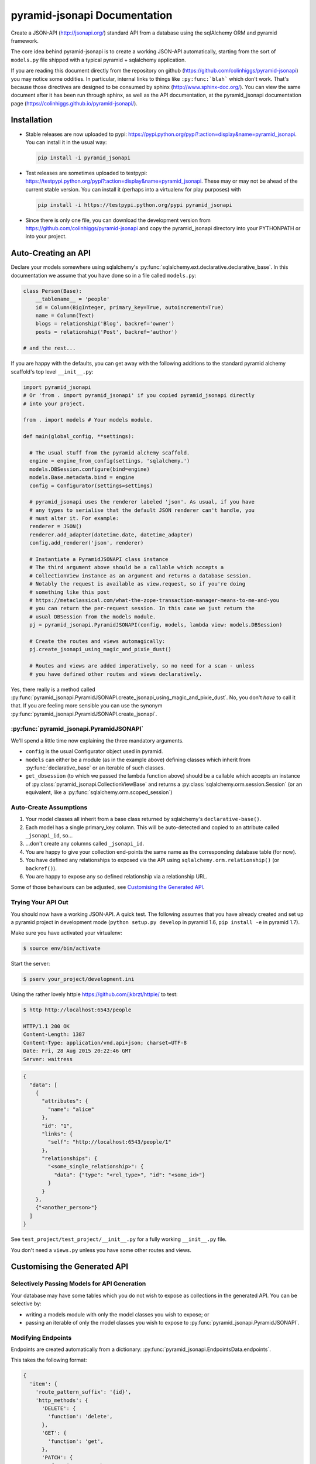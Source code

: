 *********************************
pyramid-jsonapi Documentation
*********************************

Create a JSON-API (`<http://jsonapi.org/>`_) standard API from a database using
the sqlAlchemy ORM and pyramid framework.

The core idea behind pyramid-jsonapi is to create a working JSON-API
automatically, starting from the sort of ``models.py`` file shipped with a
typical pyramid + sqlalchemy application.

If you are reading this document directly from the repository on github
(`<https://github.com/colinhiggs/pyramid-jsonapi>`_) you may notice some
oddities. In particular, internal links to things like ``:py:func:`blah``` which
don't work. That's because those directives are designed to be consumed by
sphinx (`<http://www.sphinx-doc.org/>`_). You can view the same document after
it has been run through sphinx, as well as the API documentation, at the
pyramid_jsonapi documentation page
(`<https://colinhiggs.github.io/pyramid-jsonapi/>`_).

Installation
============

* Stable releases are now uploaded to pypi:
  `<https://pypi.python.org/pypi?:action=display&name=pyramid_jsonapi>`_. You
  can install it in the usual way:

  .. code-block:: bash

    pip install -i pyramid_jsonapi

* Test releases are sometimes uploaded to testpypi:
  `<https://testpypi.python.org/pypi?:action=display&name=pyramid_jsonapi>`_.
  These may or may not be ahead of the current stable version. You
  can install it (perhaps into a virtualenv for play purposes) with

  .. code-block:: bash

    pip install -i https://testpypi.python.org/pypi pyramid_jsonapi

* Since there is only one file, you can download the development version from
  `<https://github.com/colinhiggs/pyramid-jsonapi>`_ and copy the
  pyramid_jsonapi directory into your PYTHONPATH or into your project.

Auto-Creating an API
====================

Declare your models somewhere using sqlalchemy's
:py:func:`sqlalchemy.ext.declarative.declarative_base`. In this documentation we
assume that you have done so in a file called ``models.py``:

.. code-block:: python

  class Person(Base):
      __tablename__ = 'people'
      id = Column(BigInteger, primary_key=True, autoincrement=True)
      name = Column(Text)
      blogs = relationship('Blog', backref='owner')
      posts = relationship('Post', backref='author')

  # and the rest...

If you are happy with the defaults, you can get away with the following
additions to the standard pyramid alchemy scaffold's top level ``__init__.py``:

.. code-block:: python

  import pyramid_jsonapi
  # Or 'from . import pyramid_jsonapi' if you copied pyramid_jsonapi directly
  # into your project.

  from . import models # Your models module.

  def main(global_config, **settings):

    # The usual stuff from the pyramid alchemy scaffold.
    engine = engine_from_config(settings, 'sqlalchemy.')
    models.DBSession.configure(bind=engine)
    models.Base.metadata.bind = engine
    config = Configurator(settings=settings)

    # pyramid_jsonapi uses the renderer labeled 'json'. As usual, if you have
    # any types to serialise that the default JSON renderer can't handle, you
    # must alter it. For example:
    renderer = JSON()
    renderer.add_adapter(datetime.date, datetime_adapter)
    config.add_renderer('json', renderer)

    # Instantiate a PyramidJSONAPI class instance
    # The third argument above should be a callable which accepts a
    # CollectionView instance as an argument and returns a database session.
    # Notably the request is available as view.request, so if you're doing
    # something like this post
    # https://metaclassical.com/what-the-zope-transaction-manager-means-to-me-and-you
    # you can return the per-request session. In this case we just return the
    # usual DBSession from the models module.
    pj = pyramid_jsonapi.PyramidJSONAPI(config, models, lambda view: models.DBSession)

    # Create the routes and views automagically:
    pj.create_jsonapi_using_magic_and_pixie_dust()

    # Routes and views are added imperatively, so no need for a scan - unless
    # you have defined other routes and views declaratively.

Yes, there really is a method called
:py:func:`pyramid_jsonapi.PyramidJSONAPI.create_jsonapi_using_magic_and_pixie_dust`. No, you
don't *have* to call it that. If you are feeling more sensible you can use the
synonym :py:func:`pyramid_jsonapi.PyramidJSONAPI.create_jsonapi`.

:py:func:`pyramid_jsonapi.PyramidJSONAPI`
----------------------------------------

We'll spend a little time now explaining the three mandatory arguments.

* ``config`` is the usual Configurator object used in pyramid.

* ``models`` can either be a module (as in the example above) defining classes
  which inherit from :py:func:`declarative_base` or an iterable of such classes.

* ``get_dbsession`` (to which we passed the lambda function above) should be a
  callable which accepts an instance of
  :py:class:`pyramid_jsonapi.CollectionViewBase` and returns a
  :py:class:`sqlalchemy.orm.session.Session` (or an equivalent, like a
  :py:func:`sqlalchemy.orm.scoped_session`)

Auto-Create Assumptions
-----------------------

#. Your model classes all inherit from a base class returned by sqlalchemy's
   ``declarative-base()``.

#. Each model has a single primary_key column. This will be auto-detected and
   copied to an attribute called ``_jsonapi_id``, so...

#. ...don't create any columns called ``_jsonapi_id``.

#. You are happy to give your collection end-points the same name as the
   corresponding database table (for now).

#. You have defined any relationships to exposed via the API using
   ``sqlalchemy.orm.relationship()`` (or ``backref()``).

#. You are happy to expose any so defined relationship via a relationship URL.

Some of those behaviours can be adjusted, see `Customising the Generated API`_.

Trying Your API Out
-------------------

You should now have a working JSON-API. A quick test. The following assumes that
you have already created and set up a pyramid project in development mode
(``python setup.py develop`` in pyramid 1.6, ``pip install -e`` in pyramid 1.7).

Make sure you have activated your virtualenv:

.. code-block:: bash

  $ source env/bin/activate

Start the server:

.. code-block:: bash

  $ pserv your_project/development.ini

Using the rather lovely httpie `<https://github.com/jkbrzt/httpie/>`_ to test:

.. code-block:: bash

  $ http http://localhost:6543/people

  HTTP/1.1 200 OK
  Content-Length: 1387
  Content-Type: application/vnd.api+json; charset=UTF-8
  Date: Fri, 28 Aug 2015 20:22:46 GMT
  Server: waitress

.. code-block:: json

  {
    "data": [
      {
        "attributes": {
          "name": "alice"
        },
        "id": "1",
        "links": {
          "self": "http://localhost:6543/people/1"
        },
        "relationships": {
          "<some_single_relationship>": {
            "data": {"type": "<rel_type>", "id": "<some_id>"}
          }
        }
      },
      {"<another_person>"}
    ]
  }


See ``test_project/test_project/__init__.py`` for a fully working
``__init__.py`` file.

You don't need a ``views.py`` unless you have some other routes and views.

Customising the Generated API
=============================

Selectively Passing Models for API Generation
---------------------------------------------

Your database may have some tables which you do not wish to expose as collections in the generated API. You can be selective by:

* writing a models module with only the model classes you wish to expose; or
* passing an iterable of only the model classes you wish to expose to
  :py:func:`pyramid_jsonapi.PyramidJSONAPI`.

Modifying Endpoints
-------------------

Endpoints are created automatically from a dictionary: :py:func:`pyramid_jsonapi.EndpointsData.endpoints`.

This takes the following format:

.. code-block:: python

  {
    'item': {
      'route_pattern_suffix': '{id}',
      'http_methods': {
        'DELETE': {
          'function': 'delete',
        },
        'GET': {
          'function': 'get',
        },
        'PATCH': {
          'function': 'patch',
        },
      },
    },
    ... # other endpoints ommitted
  }

* There are 4 ``endpoints`` defined: ``collection``, ``item``, ``relationships`` and ``related``.
* Each ``endpoint`` may have ``route_pattern_suffix`` defined (if ommitted, defaults to ``''``).
* Each ``endpoint`` may have 0 or more ``http_methods`` defined. (``GET``, ``POST``, etc).
* Each ``method`` must have ``function`` defined. This is the name (string) of the view function to call for this endpoint.
* Each ``method`` may have a ``renderer`` defined (if omitted, this defaults to ``'json'``).

For example, to extend this structure to handle the ``OPTIONS`` ``http_method`` for all endpoints (e.g. for `CORS <https://enable-cors.org>`_):

.. code-block:: python

  ...

  # Create a view class method.
  def options_view(self):
      return ''

  # Instantiate the class
  pj = pyramid_jsonapi.Pyramid_JSONAPI(config, models, dbsession)

  # Update all endpoints to handle OPTIONS http_method requests
  for endpoint in pj.EndpointData.endpoints:
      pj.EndpointData.endpoints[endpoint]['http_methods']['OPTIONS'] = {'function': 'options_view',
                                                                        'renderer': 'string'}

  # Create the view_classes
  pj.create_jsonapi()

  # Bind the custom options method (defined above) to each view_class
  for vc in pj.view_classes.values():
          vc.options_view = options_view



Callbacks
---------

At certain points during the processing of a request, ``pyramid_jsonapi`` will
invoke any callback functions which have been registered. Callback sequences are
currently implemented as ``collections.deque``: you add your callback functions
using ``.append()`` or ``.appendleft()``, remove them with ``.pop()`` or
``.popleft()`` and so on. The functions in each callback list will be called in
order at the appropriate point.

Getting the Callback Deque
--------------------------

Every view class (subclass of CollectionViewBase) has its own dictionary of
callback deques (``view_class.callbacks``). That dictionary is keyed by callback
deque name. For example, if you have a view_class and you would like to append
your ``my_after_get`` function to the ``after_get`` deque:

.. code-block:: python

  view_class.callbacks['after_get'].append(my_after_get)

If you don't currently have a view class, you can get one from a model class
(for example, ``models.Person``) with:

.. code-block:: python

  person_view_class = pyramid_jsonapi.PyramidJSONAPI.view_classes[models.Person]

Available Callback Deques
-------------------------

The following is a list of available callbacks. Note that each item in the list
has a name like ``pyramid_jsonapi.callbacks_doc.<callback_name>``. That's so
that sphinx will link to auto-built documentation from the module
``pyramid_jsonapi.callbacks_doc``. In practice you should use only the name
after the last '.' to get callback deques.

* :py:func:`pyramid_jsonapi.callbacks_doc.after_serialise_object`

* :py:func:`pyramid_jsonapi.callbacks_doc.after_serialise_identifier`

* :py:func:`pyramid_jsonapi.callbacks_doc.after_get`

* :py:func:`pyramid_jsonapi.callbacks_doc.before_patch`

* :py:func:`pyramid_jsonapi.callbacks_doc.before_delete`

* :py:func:`pyramid_jsonapi.callbacks_doc.after_collection_get`

* :py:func:`pyramid_jsonapi.callbacks_doc.before_collection_post`

* :py:func:`pyramid_jsonapi.callbacks_doc.after_related_get`

* :py:func:`pyramid_jsonapi.callbacks_doc.after_relationships_get`

* :py:func:`pyramid_jsonapi.callbacks_doc.before_relationships_post`

* :py:func:`pyramid_jsonapi.callbacks_doc.before_relationships_patch`

* :py:func:`pyramid_jsonapi.callbacks_doc.before_relationships_delete`


Canned Callbacks
----------------

Using the callbacks above, you could, in theory, do things like implement a
permissions system, generalised call-outs to other data sources, or many other
things. However, some of those would entail quite a lot of work as well as being
potentially generally useful. In the interests of reuse, pyramid_jsonapi
maintains sets of self consistent callbacks which cooperate towards one goal.

So far there is only one such set: ``access_control_serialised_objects``. This
set of callbacks implements an access control system based on the inspection of
serialised (as dictionaries) objects before POST, PATCH and DELETE operations
and after serialisation and GET operations.

Registering Canned Callbacks
----------------------------

Given a callback set name, you can register callback sets on each view class:

.. code-block:: python

  view_class.append_callback_set('access_control_serialised_objects')

or on all view classes:

.. code-block:: python

  pyramid_jsonapi.PyramidJSONAPI.append_callback_set_to_all_views(
    'access_control_serialised_objects'
  )

Callback Sets
-------------

``access_control_serialised_objects``
~~~~~~~~~~~~~~~~~~~~~~~~~~~~~~~~~~~~~

These callbacks will allow, deny, or manipulate the results of actions
dependent upon the return values of two methods of the calling view class:
:py:func:`pyramid_jsonapi.CollectionViewBase.allowed_object` and
:py:func:`pyramid_jsonapi.CollectionViewBase.allowed_fields`.

The default implementations allow everything. To do anything else, you need to
replace those methods with your own implementations.

* :py:func:`pyramid_jsonapi.CollectionViewBase.allowed_object` will be given two
  arguments: an instance of a view class, and the serialised object (so far). It
  should return ``True`` if the operation (available from view.request) is
  allowed on the object, or ``False`` if not.

* :py:func:`pyramid_jsonapi.CollectionViewBase.allowed_fields` will be given one
  argument: an instance of a view class. It should return the set of fields
  (attributes and relationships) on which the current operation is allowed.

Consuming the API from the Client End
=====================================

GET-ing Resources
--------------------

A Collection
~~~~~~~~~~~~

.. code-block:: bash

  $ http GET http://localhost:6543/posts


.. code-block:: json

  {
    "data": [
      {
        "type": "posts",
        "id": "1",
        "attributes": {
          "content": "something insightful",
          "published_at": "2015-01-01T00:00:00",
          "title": "post1: alice.main"
        },
        "links": {
          "self": "http://localhost:6543/posts/1"
        },
        "relationships": {
          "author": {
            "data": {
              "id": "1",
              "type": "people"
            },
            "links": {
              "related": "http://localhost:6543/posts/1/author",
              "self": "http://localhost:6543/posts/1/relationships/author"
            },
            "meta": {
              "direction": "MANYTOONE",
              "results": {}
            }
          },
          "blog": {
            "data": {
              "id": "1",
              "type": "blogs"
            },
            "links": {
              "related": "http://localhost:6543/posts/1/blog",
              "self": "http://localhost:6543/posts/1/relationships/blog"
            },
            "meta": {
              "direction": "MANYTOONE",
              "results": {}
            }
          },
          "comments": {
            "data": [],
            "links": {
              "related": "http://localhost:6543/posts/1/comments",
              "self": "http://localhost:6543/posts/1/relationships/comments"
            },
            "meta": {
              "direction": "ONETOMANY",
              "results": {
                "available": 0,
                "limit": 10,
                "returned": 0
              }
            }
          }
        }
      },
      "... 5 more results ..."
    ],
    "links": {
      "first": "http://localhost:6543/posts?sort=id&page%5Boffset%5D=0",
      "last": "http://localhost:6543/posts?sort=id&page%5Boffset%5D=0",
      "self": "http://localhost:6543/posts"
    },
    "meta": {
      "results": {
        "available": 6,
        "limit": 10,
        "offset": 0,
        "returned": 6
      }
    }
  }


Note that we have:

* ``data`` which is an array of comments objects, each with:

  * ``attributes``, as expected

    * a ``links`` object with:

    * a ``self`` link

  * relationship objects for each relationship with:

    * ``data`` with resource identifiers for related objects

    * ``self`` and ``related`` links

    * some other information about the relationship in ``meta``

* ``links`` with:

  * ``self`` and

  * ``pagination`` links

* ``meta`` with:

  * some extra information about the number of results returned.

A Single Resource
~~~~~~~~~~~~~~~~~

.. code-block:: bash

  $ http GET http://localhost:6543/posts/1

Returns a single resource object in ``data`` and no pagination links.

.. code-block:: json

  {
    "data": {
      "type": "posts",
      "id": "1",
      "attributes": {
        "content": "something insightful",
        "published_at": "2015-01-01T00:00:00",
        "title": "post1: alice.main"
      },
      "links": {
        "self": "http://localhost:6543/posts/1"
      },
      "relationships": {
        "author": {
          "data": {
            "id": "1",
            "type": "people"
          },
          "links": {
            "related": "http://localhost:6543/posts/1/author",
            "self": "http://localhost:6543/posts/1/relationships/author"
          },
          "meta": {
            "direction": "MANYTOONE",
            "results": {}
          }
        },
        "blog": {
          "data": {
            "id": "1",
            "type": "blogs"
          },
          "links": {
            "related": "http://localhost:6543/posts/1/blog",
            "self": "http://localhost:6543/posts/1/relationships/blog"
          },
          "meta": {
            "direction": "MANYTOONE",
            "results": {}
          }
        },
        "comments": {
          "data": [],
          "links": {
            "related": "http://localhost:6543/posts/1/comments",
            "self": "http://localhost:6543/posts/1/relationships/comments"
          },
          "meta": {
            "direction": "ONETOMANY",
            "results": {
              "available": 0,
              "limit": 10,
              "returned": 0
            }
          }
        }
      }
    },
    "links": {
      "self": "http://localhost:6543/posts/1"
    },
    "meta": {}
  }

Sparse Fieldsets
~~~~~~~~~~~~~~~~

We can ask only for certain fields (attributes and relationships are
collectively known as fields).

Use the ``fields`` parameter, parameterized by collection name
(fields[collection]), with the value set as a comma separated list of field
names.

So, to return only the title attribute and author relationship of each post:

.. code-block:: bash

  $ http GET http://localhost:6543/posts?fields[posts]=title,author

The resulting json has a ``data`` element with a list of objects something like
this:

.. code-block:: json

  {
    "attributes": {
      "title": "post1: bob.second"
    },
    "id": "6",
    "links": {
      "self": "http://localhost:6543/posts/6"
    },
    "relationships": {
      "author": {
        "data": {
          "id": "2",
          "type": "people"
        },
        "links": {
          "related": "http://localhost:6543/posts/6/author",
          "self": "http://localhost:6543/posts/6/relationships/author"
        },
        "meta": {
          "direction": "MANYTOONE",
          "results": {}
        }
      }
    },
    "type": "posts"
  }

Sorting
~~~~~~~

You can specify a sorting attribute and order with the sort query parameter.

Sort posts by title:

.. code-block:: bash

  $ http GET http://localhost:6543/posts?sort=title

and in reverse:

.. code-block:: bash

  $ http GET http://localhost:6543/posts?sort=-title

Sorting by multiple attributes (e.g. ``sort=title,content``) and sorting by attributes of related objects (`sort=author.name`) are supported.

A sort on id is assumed unless the sort parameter is specified.

Pagination
~~~~~~~~~~

You can specify the pagination limit and offset:

.. code-block:: bash

  $ http GET http://localhost:6543/posts?fields[posts]=title\&page[limit]=2\&page[offset]=2

We asked for only the ``title`` field above so that the results would be more
compact...

.. code-block:: json

  {
    "data": [
      {
        "attributes": {
          "title": "post1: alice.second"
        },
        "id": "3",
        "links": {
          "self": "http://localhost:6543/posts/3"
        },
        "relationships": {},
        "type": "posts"
      },
      {
        "attributes": {
          "title": "post1: bob.main"
        },
        "id": "4",
        "links": {
          "self": "http://localhost:6543/posts/4"
        },
        "relationships": {},
        "type": "posts"
      }
    ],
    "links": {
      "first": "http://localhost:6543/posts?page%5Blimit%5D=2&sort=id&page%5Boffset%5D=0",
      "last": "http://localhost:6543/posts?page%5Blimit%5D=2&sort=id&page%5Boffset%5D=4",
      "next": "http://localhost:6543/posts?page%5Blimit%5D=2&sort=id&page%5Boffset%5D=4",
      "prev": "http://localhost:6543/posts?page%5Blimit%5D=2&sort=id&page%5Boffset%5D=0",
      "self": "http://localhost:6543/posts?fields[posts]=title&page[limit]=2&page[offset]=2"
    },
    "meta": {
      "results": {
        "available": 6,
        "limit": 2,
        "offset": 2,
        "returned": 2
      }
    }
  }

There's a default page limit which is used if the limit is not specified and a
maximum limit that the server will allow. Both of these can be set in the ini
file.

Filtering
~~~~~~~~~

The JSON API spec doesn't say much about filtering syntax, other than that it
should use the parameter key ``filter``. In this implementation, we use syntax
like the following:

.. code::

  filter[<attribute_spec>:<operator>]=<value>

where:

* ``attribute_spec`` is either a direct attribute name or a dotted path to an
  attribute via relationhips.

* ``operator`` is one of the list of supported operators (`Filter Operators`_).

* ``value`` is the value to match on.

This is simple and reasonably effective. It's a little awkward on readability though. If you feel that you have a syntax that is more readable, more powerful, easier to parse or has some other advantage, let me know - I'd be interested in any thoughts.

Filter Operators
^^^^^^^^^^^^^^^^

* ``eq``
* ``ne``
* ``startswith``
* ``endswith``
* ``contains``
* ``lt``
* ``gt``
* ``le``
* ``ge``
* ``like`` or ``ilike``. Note that both of these use '*' in place of '%' to
  avoid much URL escaping.

Filter Examples
^^^^^^^^^^^^^^^

Find all the people with name 'alice':

.. code-block:: bash

  http GET http://localhost:6543/people?filter[name:eq]=alice

Find all the posts published after 2015-01-03:

.. code-block:: bash

  http GET http://localhost:6543/posts?filter[published_at:gt]=2015-01-03

Find all the posts with 'bob' somewhere in the title:

.. code-block:: bash

  http GET http://localhost:6543/posts?filter[title:like]=*bob*
